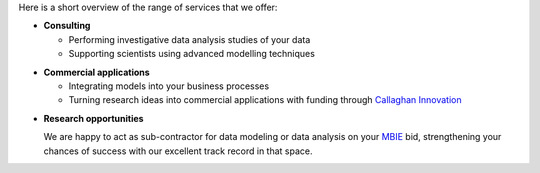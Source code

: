 .. title: What we offer
.. slug: what-we-offer
.. date: 2024-11-20 10:33:00 UTC+13:00
.. tags: 
.. category: 
.. link: 
.. description: 
.. type: text



Here is a short overview of the range of services that we offer:

* **Consulting**

  * Performing investigative data analysis studies of your data
  * Supporting scientists using advanced modelling techniques

.. raw:: html

   <br/>

* **Commercial applications**

  * Integrating models into your business processes
  * Turning research ideas into commercial applications with funding through `Callaghan Innovation <http://www.callaghaninnovation.govt.nz/>`__

.. raw:: html

   <br/>

* **Research opportunities**

  We are happy to act as sub-contractor for data modeling or data analysis on your `MBIE <http://www.mbie.govt.nz/>`__ bid, strengthening your chances of success with our excellent track record in that space.

